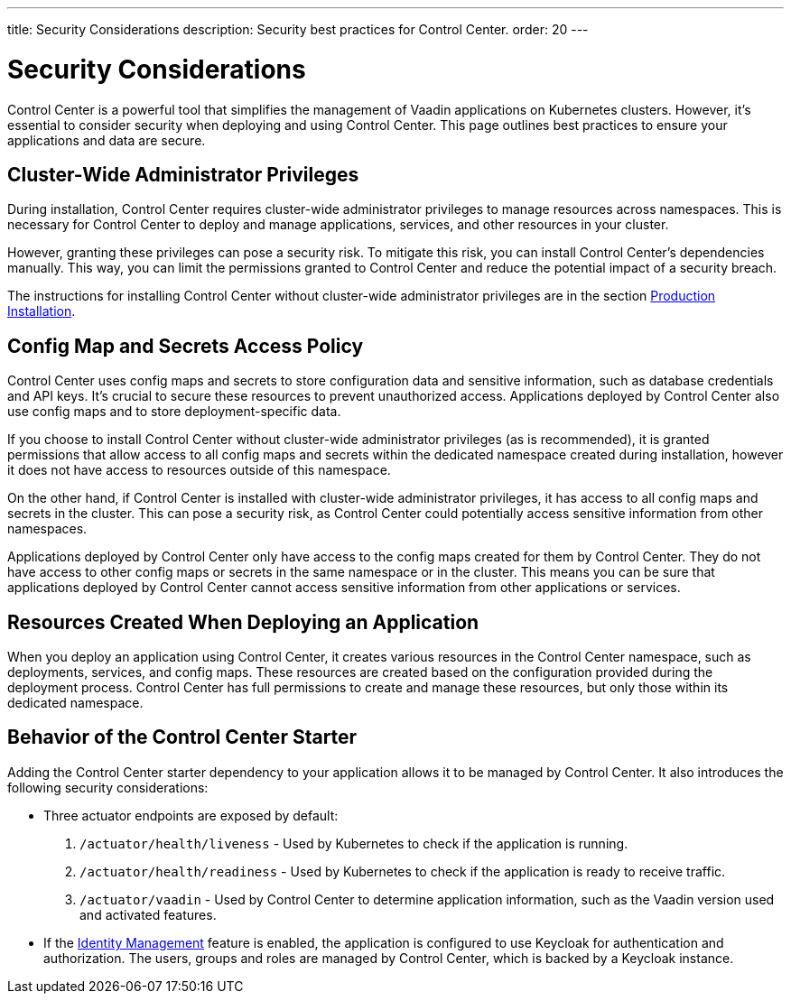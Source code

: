 ---
title: Security Considerations
description: Security best practices for Control Center.
order: 20
---

= Security Considerations

Control Center is a powerful tool that simplifies the management of Vaadin applications on Kubernetes clusters. However, it's essential to consider security when deploying and using Control Center. This page outlines best practices to ensure your applications and data are secure.


== Cluster-Wide Administrator Privileges

During installation, Control Center requires cluster-wide administrator privileges to manage resources across namespaces. This is necessary for Control Center to deploy and manage applications, services, and other resources in your cluster.

However, granting these privileges can pose a security risk. To mitigate this risk, you can install Control Center's dependencies manually. This way, you can limit the permissions granted to Control Center and reduce the potential impact of a security breach.

The instructions for installing Control Center without cluster-wide administrator privileges are in the section <<../getting-started/production-installation#,Production Installation>>.


== Config Map and Secrets Access Policy

Control Center uses config maps and secrets to store configuration data and sensitive information, such as database credentials and API keys. It's crucial to secure these resources to prevent unauthorized access. Applications deployed by Control Center also use config maps and to store deployment-specific data.

If you choose to install Control Center without cluster-wide administrator privileges (as is recommended), it is granted permissions that allow access to all config maps and secrets within the dedicated namespace created during installation, however it does not have access to resources outside of this namespace.

On the other hand, if Control Center is installed with cluster-wide administrator privileges, it has access to all config maps and secrets in the cluster. This can pose a security risk, as Control Center could potentially access sensitive information from other namespaces.

Applications deployed by Control Center only have access to the config maps created for them by Control Center. They do not have access to other config maps or secrets in the same namespace or in the cluster. This means you can be sure that applications deployed by Control Center cannot access sensitive information from other applications or services.


== Resources Created When Deploying an Application

When you deploy an application using Control Center, it creates various resources in the Control Center namespace, such as deployments, services, and config maps. These resources are created based on the configuration provided during the deployment process. Control Center has full permissions to create and manage these resources, but only those within its dedicated namespace.


== Behavior of the Control Center Starter

Adding the Control Center starter dependency to your application allows it to be managed by Control Center. It also introduces the following security considerations:

- Three actuator endpoints are exposed by default:
. `/actuator/health/liveness` - Used by Kubernetes to check if the application is running.
. `/actuator/health/readiness` - Used by Kubernetes to check if the application is ready to receive traffic.
. `/actuator/vaadin` - Used by Control Center to determine application information, such as the Vaadin version used and activated features.
- If the <<../identity-management#,Identity Management>> feature is enabled, the application is configured to use Keycloak for authentication and authorization. The users, groups and roles are managed by Control Center, which is backed by a Keycloak instance.
